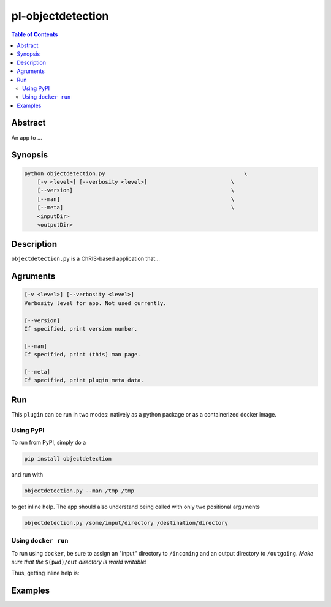 pl-objectdetection
================================

.. image:: https://badge.fury.io/py/objectdetection.svg
    :target: https://badge.fury.io/py/objectdetection

.. image:: https://travis-ci.org/FNNDSC/objectdetection.svg?branch=master
    :target: https://travis-ci.org/FNNDSC/objectdetection

.. image:: https://img.shields.io/badge/python-3.5%2B-blue.svg
    :target: https://badge.fury.io/py/pl-objectdetection

.. contents:: Table of Contents


Abstract
--------

An app to ...


Synopsis
--------

.. code::

    python objectdetection.py                                           \
        [-v <level>] [--verbosity <level>]                          \
        [--version]                                                 \
        [--man]                                                     \
        [--meta]                                                    \
        <inputDir>
        <outputDir> 

Description
-----------

``objectdetection.py`` is a ChRIS-based application that...

Agruments
---------

.. code::

    [-v <level>] [--verbosity <level>]
    Verbosity level for app. Not used currently.

    [--version]
    If specified, print version number. 
    
    [--man]
    If specified, print (this) man page.

    [--meta]
    If specified, print plugin meta data.


Run
----

This ``plugin`` can be run in two modes: natively as a python package or as a containerized docker image.

Using PyPI
~~~~~~~~~~

To run from PyPI, simply do a 

.. code:: bash

    pip install objectdetection

and run with

.. code:: bash

    objectdetection.py --man /tmp /tmp

to get inline help. The app should also understand being called with only two positional arguments

.. code:: bash

    objectdetection.py /some/input/directory /destination/directory


Using ``docker run``
~~~~~~~~~~~~~~~~~~~~

To run using ``docker``, be sure to assign an "input" directory to ``/incoming`` and an output directory to ``/outgoing``. *Make sure that the* ``$(pwd)/out`` *directory is world writable!*



Thus, getting inline help is:

.. code:: bash
    # assume that after building the image id is 72607209203a
    docker build . 
    mkdir in out && chmod 777 out
    docker run --security-opt label=type:nvidia_container_t 
    -v $(pwd)/in:/incoming:z -v $(pwd)/out:/outgoing:z 
    -t **72607209203a** objectdetection.py 
    /incoming /outgoing 

Examples
--------
.. code:: bash
    # assume that after building the image id is 72607209203a
    docker build . 
    mkdir in out && chmod 777 out
    docker run --security-opt label=type:nvidia_container_t 
    -v $(pwd)/in:/incoming:z -v $(pwd)/out:/outgoing:z 
    -t **72607209203a** objectdetection.py 
    /incoming /outgoing 



